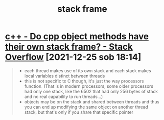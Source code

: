 :PROPERTIES:
:ID:       31aa20e5-eb5a-41db-bbb9-8aae5aa6fa89
:ROAM_REFS: https://stackoverflow.com/questions/19373405/do-cpp-object-methods-have-their-own-stack-frame
:END:
#+TITLE: stack frame
#+filetags: computer-science

* [[https://stackoverflow.com/questions/19373405/do-cpp-object-methods-have-their-own-stack-frame][c++ - Do cpp object methods have their own stack frame? - Stack Overflow]] [2021-12-25 sob 18:14]
#+begin_quote
- each thread makes use of its own stack and each stack makes local variables distinct between threads
- this is not specific to C though, it's just the way processors function. (That is in modern processors, some older processors had only one stack, like the 6502 that had only 256 bytes of stack and no real capability to run threads...)
- objects may be on the stack and shared between threads and thus you can end up modifying the same object on another thread stack, but that's only if you share that specific pointer
#+end_quote
